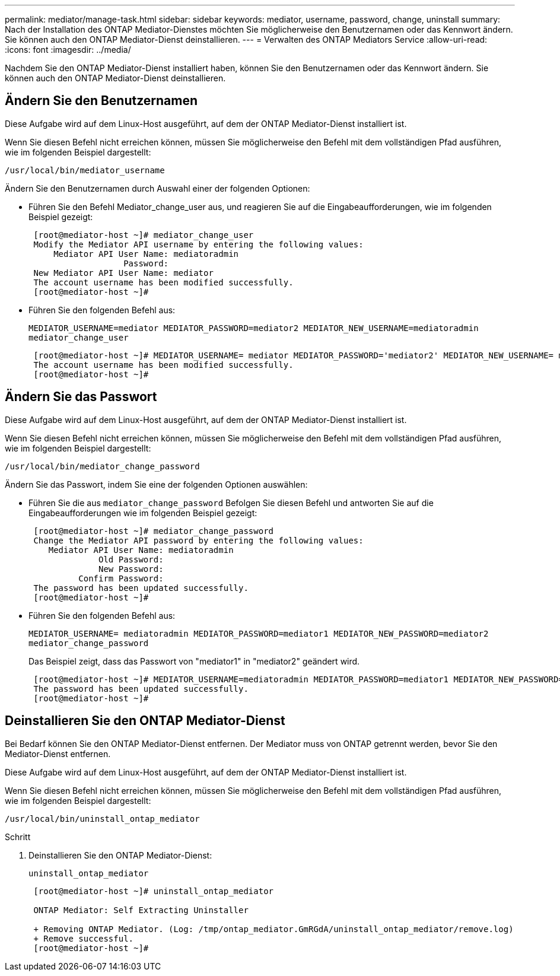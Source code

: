 ---
permalink: mediator/manage-task.html 
sidebar: sidebar 
keywords: mediator, username, password, change, uninstall 
summary: Nach der Installation des ONTAP Mediator-Dienstes möchten Sie möglicherweise den Benutzernamen oder das Kennwort ändern. Sie können auch den ONTAP Mediator-Dienst deinstallieren. 
---
= Verwalten des ONTAP Mediators Service
:allow-uri-read: 
:icons: font
:imagesdir: ../media/


[role="lead"]
Nachdem Sie den ONTAP Mediator-Dienst installiert haben, können Sie den Benutzernamen oder das Kennwort ändern. Sie können auch den ONTAP Mediator-Dienst deinstallieren.



== Ändern Sie den Benutzernamen

Diese Aufgabe wird auf dem Linux-Host ausgeführt, auf dem der ONTAP Mediator-Dienst installiert ist.

Wenn Sie diesen Befehl nicht erreichen können, müssen Sie möglicherweise den Befehl mit dem vollständigen Pfad ausführen, wie im folgenden Beispiel dargestellt:

`/usr/local/bin/mediator_username`

Ändern Sie den Benutzernamen durch Auswahl einer der folgenden Optionen:

* Führen Sie den Befehl Mediator_change_user aus, und reagieren Sie auf die Eingabeaufforderungen, wie im folgenden Beispiel gezeigt:
+
....
 [root@mediator-host ~]# mediator_change_user
 Modify the Mediator API username by entering the following values:
     Mediator API User Name: mediatoradmin
                   Password:
 New Mediator API User Name: mediator
 The account username has been modified successfully.
 [root@mediator-host ~]#
....
* Führen Sie den folgenden Befehl aus:
+
`MEDIATOR_USERNAME=mediator MEDIATOR_PASSWORD=mediator2 MEDIATOR_NEW_USERNAME=mediatoradmin mediator_change_user`

+
....
 [root@mediator-host ~]# MEDIATOR_USERNAME= mediator MEDIATOR_PASSWORD='mediator2' MEDIATOR_NEW_USERNAME= mediatoradmin mediator_change_user
 The account username has been modified successfully.
 [root@mediator-host ~]#
....




== Ändern Sie das Passwort

Diese Aufgabe wird auf dem Linux-Host ausgeführt, auf dem der ONTAP Mediator-Dienst installiert ist.

Wenn Sie diesen Befehl nicht erreichen können, müssen Sie möglicherweise den Befehl mit dem vollständigen Pfad ausführen, wie im folgenden Beispiel dargestellt:

`/usr/local/bin/mediator_change_password`

Ändern Sie das Passwort, indem Sie eine der folgenden Optionen auswählen:

* Führen Sie die aus `mediator_change_password` Befolgen Sie diesen Befehl und antworten Sie auf die Eingabeaufforderungen wie im folgenden Beispiel gezeigt:
+
....
 [root@mediator-host ~]# mediator_change_password
 Change the Mediator API password by entering the following values:
    Mediator API User Name: mediatoradmin
              Old Password:
              New Password:
          Confirm Password:
 The password has been updated successfully.
 [root@mediator-host ~]#
....
* Führen Sie den folgenden Befehl aus:
+
`MEDIATOR_USERNAME= mediatoradmin MEDIATOR_PASSWORD=mediator1 MEDIATOR_NEW_PASSWORD=mediator2 mediator_change_password`

+
Das Beispiel zeigt, dass das Passwort von "mediator1" in "mediator2" geändert wird.

+
....
 [root@mediator-host ~]# MEDIATOR_USERNAME=mediatoradmin MEDIATOR_PASSWORD=mediator1 MEDIATOR_NEW_PASSWORD=mediator2 mediator_change_password
 The password has been updated successfully.
 [root@mediator-host ~]#
....




== Deinstallieren Sie den ONTAP Mediator-Dienst

Bei Bedarf können Sie den ONTAP Mediator-Dienst entfernen. Der Mediator muss von ONTAP getrennt werden, bevor Sie den Mediator-Dienst entfernen.

Diese Aufgabe wird auf dem Linux-Host ausgeführt, auf dem der ONTAP Mediator-Dienst installiert ist.

Wenn Sie diesen Befehl nicht erreichen können, müssen Sie möglicherweise den Befehl mit dem vollständigen Pfad ausführen, wie im folgenden Beispiel dargestellt:

`/usr/local/bin/uninstall_ontap_mediator`

.Schritt
. Deinstallieren Sie den ONTAP Mediator-Dienst:
+
`uninstall_ontap_mediator`

+
....
 [root@mediator-host ~]# uninstall_ontap_mediator

 ONTAP Mediator: Self Extracting Uninstaller

 + Removing ONTAP Mediator. (Log: /tmp/ontap_mediator.GmRGdA/uninstall_ontap_mediator/remove.log)
 + Remove successful.
 [root@mediator-host ~]#
....

